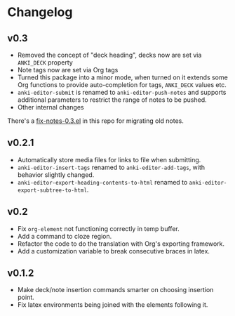 * Changelog

** v0.3

   - Removed the concept of "deck heading", decks now are set via
     =ANKI_DECK= property
   - Note tags now are set via Org tags
   - Turned this package into a minor mode, when turned on it extends
     some Org functions to provide auto-completion for tags,
     =ANKI_DECK= values etc.
   - =anki-editor-submit= is renamed to =anki-editor-push-notes= and
     supports additional parameters to restrict the range of notes to
     be pushed.
   - Other internal changes

   There's a [[./fix-notes-0.3.el][fix-notes-0.3.el]] in this repo for migrating old notes.

** v0.2.1

   - Automatically store media files for links to file when submitting.
   - =anki-editor-insert-tags= renamed to =anki-editor-add-tags=, with
     behavior slightly changed.
   - =anki-editor-export-heading-contents-to-html= renamed to
     =anki-editor-export-subtree-to-html=.

** v0.2

   - Fix =org-element= not functioning correctly in temp buffer.
   - Add a command to cloze region.
   - Refactor the code to do the translation with Org's exporting
     framework.
   - Add a customization variable to break consecutive braces in latex.

** v0.1.2

   - Make deck/note insertion commands smarter on choosing insertion
     point.
   - Fix latex environments being joined with the elements following
     it.
